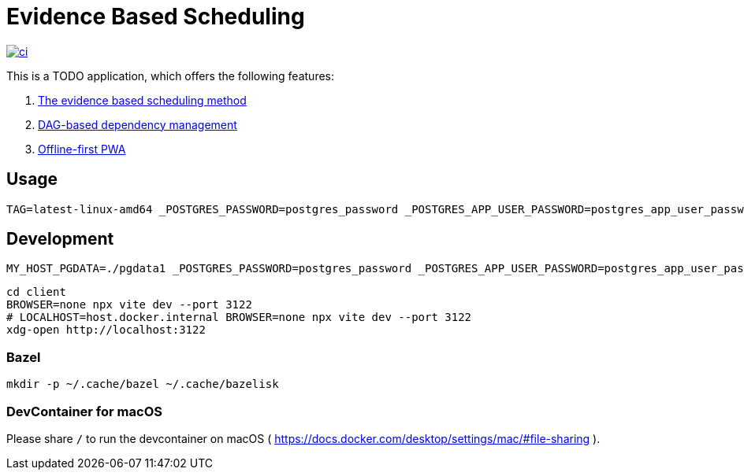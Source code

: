 = Evidence Based Scheduling

image:https://github.com/kshramt/evidence_based_scheduling/actions/workflows/ci.yml/badge.svg["ci", link="https://github.com/kshramt/evidence_based_scheduling/actions/workflows/ci.yml"]

This is a TODO application, which offers the following features:

1. https://www.joelonsoftware.com/2007/10/26/evidence-based-scheduling/[The evidence based scheduling method]
2. https://jameshfisher.com/2013/12/19/todo-dag/[DAG-based dependency management]
3. https://web.dev/learn/pwa/[Offline-first PWA]

== Usage

[source,bash]
----
TAG=latest-linux-amd64 _POSTGRES_PASSWORD=postgres_password _POSTGRES_APP_USER_PASSWORD=postgres_app_user_password scripts/launch.sh
----

== Development

[source,bash]
----
MY_HOST_PGDATA=./pgdata1 _POSTGRES_PASSWORD=postgres_password _POSTGRES_APP_USER_PASSWORD=postgres_app_user_password docker compose -f compose.yaml -f compose.dev.yaml up --build
----

[source,bash]
----
cd client
BROWSER=none npx vite dev --port 3122
# LOCALHOST=host.docker.internal BROWSER=none npx vite dev --port 3122
xdg-open http://localhost:3122
----

=== Bazel

[source,bash]
----
mkdir -p ~/.cache/bazel ~/.cache/bazelisk
----

=== DevContainer for macOS

Please share `/` to run the devcontainer on macOS ( https://docs.docker.com/desktop/settings/mac/#file-sharing ).
